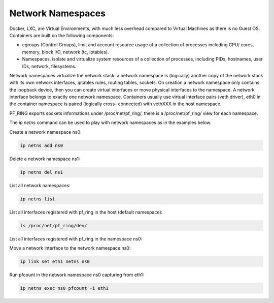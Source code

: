 Network Namespaces
==================

Docker, LXC, are Virtual Environments, with much less overhead compared to Virtual Machines as there is no Guest OS.
Containers are built on the following components:

- cgroups (Control Groups), limit and account resource usage of a collection of processes including CPU/ cores, memory, block I/O, network (tc, iptables).
- Namespaces, isolate and virtualize system resources of a collection of processes, including PIDs, hostnames, user IDs, network, filesystems.

Network namespaces virtualize the network stack: a network namespace is (logically) another copy of the network stack with its own network interfaces, iptables rules, routing tables, sockets.
On creation a network namespace only contains the loopback device, then you can create virtual interfaces or move physical interfaces to the namespace.
A network interface belongs to exactly one network namespace.
Containers usually use virtual interface pairs (veth driver), eth0 in the container namespace is paired (logically cross- connected) with vethXXX in the host namespace.

PF_RING exports sockets informations under /proc/net/pf_ring/, there is a /proc/net/pf_ring/ view for each namespace.

The *ip netns* command can be used to play with network namespaces as in the examples below.

Create a network namespace ns0:

.. code-block:: console

   ip netns add ns0

Delete a network namespace ns1:

.. code-block:: console

   ip netns del ns1

List all network namespaces:

.. code-block:: console

   ip netns list

List all interfaces registered with pf_ring in the host (default namespace):

.. code-block:: console

   ls /proc/net/pf_ring/dev/

List all interfaces registered with pf_ring in the namespace ns0:

.. code-block:: console
   ip netns exec ns0 bash
   ls /proc/net/pf_ring/dev/

Move a network interface to the network namespace ns0:

.. code-block:: console

   ip link set eth1 netns ns0

Run pfcount in the network namespace ns0 capturing from eth1:

.. code-block:: console

   ip netns exec ns0 pfcount -i eth1

